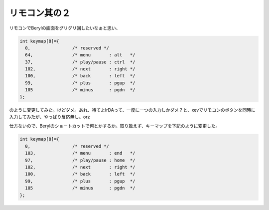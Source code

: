 リモコン其の２
==============

リモコンでBerylの画面をグリグリ回したいなぁと思い、




.. code-block:: sh


   int keymap[8]={
     0,                /* reserved */
     64,               /* menu       : alt   */
     37,               /* play/pause : ctrl  */
     102,              /* next       : right */
     100,              /* back       : left  */
     99,               /* plus       : pgup  */
     105               /* minus      : pgdn  */
   };


のように変更してみた。けどダメ。あれ、待てよIrDAって、一度に一つの入力しかダメ？と、xevでリモコンのボタンを同時に入力してみたが、やっぱり反応無し。orz

仕方ないので、Berylのショートカットで何とかするか。取り敢えず、キーマップを下記のように変更した。




.. code-block:: sh


   int keymap[8]={
     0,                /* reserved */
     103,              /* menu       : end   */
     97,               /* play/pause : home  */
     102,              /* next       : right */
     100,              /* back       : left  */
     99,               /* plus       : pgup  */
     105               /* minus      : pgdn  */
   };







.. author:: default
.. categories:: Debian,MacBook
.. tags::
.. comments::

